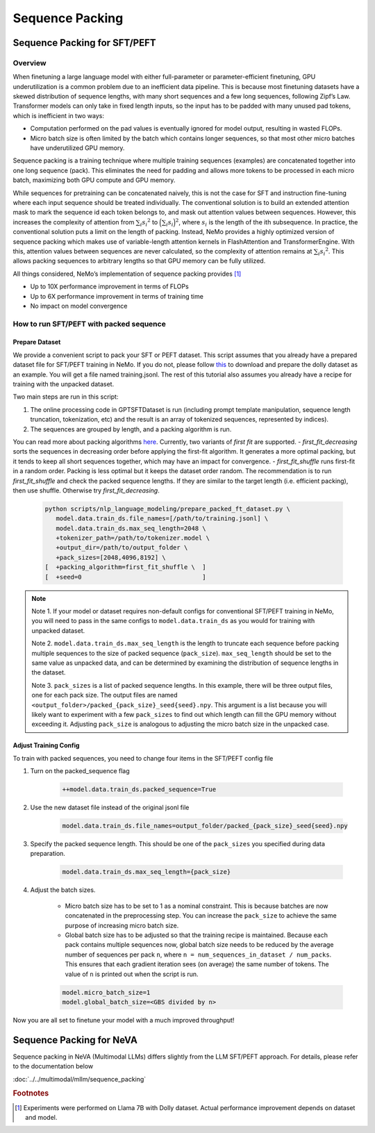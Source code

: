 Sequence Packing
================

Sequence Packing for SFT/PEFT
-----------------------------

Overview
^^^^^^^^

When finetuning a large language model with either full-parameter or parameter-efficient finetuning, GPU
underutilization is a common problem due to an inefficient data pipeline. This is because most finetuning datasets have
a skewed distribution of sequence lengths, with many short sequences and a few long sequences, following Zipf’s Law.
Transformer models can only take in fixed length inputs, so the input has to be padded with many unused pad tokens,
which is inefficient in two ways:

- Computation performed on the pad values is eventually ignored for model output, resulting in wasted FLOPs.
- Micro batch size is often limited by the batch which contains longer sequences, so that most other micro batches have
  underutilized GPU memory.

Sequence packing is a training technique where multiple training sequences (examples) are concatenated together into
one long sequence (pack). This eliminates the need for padding and allows more tokens to be processed in each
micro batch, maximizing both GPU compute and GPU memory.

While sequences for pretraining can be concatenated naively, this is not the case for SFT and instruction fine-tuning
where each input sequence should be treated individually. The conventional solution is to build an extended attention
mask to mark the sequence id each token belongs to, and mask out attention values between sequences. However, this
increases the complexity of attention from :math:`\sum_i {s_i}^2` to :math:`\Big({\sum_i {s_i}}\Big)^2`, where :math:`s_i` is the
length of the ith subsequence. In practice, the conventional solution puts a limit on the length of packing.
Instead, NeMo provides a highly optimized version of sequence packing which makes use of variable-length attention
kernels in FlashAttention and TransformerEngine. With this, attention values between sequences are never calculated,
so the complexity of attention remains at :math:`\sum_i {s_i}^2`. This allows packing sequences to arbitrary lengths so
that GPU memory can be fully utilized.

All things considered, NeMo’s implementation of sequence packing provides [#f1]_

- Up to 10X performance improvement in terms of FLOPs
- Up to 6X performance improvement in terms of training time
- No impact on model convergence



How to run SFT/PEFT with packed sequence
^^^^^^^^^^^^^^^^^^^^^^^^^^^^^^^^^^^^^^^^

Prepare Dataset
"""""""""""""""

We provide a convenient script to pack your SFT or PEFT dataset.
This script assumes that you already have a prepared dataset file for SFT/PEFT training in NeMo. If you do not, please
follow `this <https://docs.nvidia.com/nemo-framework/user-guide/latest/playbooks/llama2sft.html#prepare-data>`_ to
download and prepare the dolly dataset as an example.
You will get a file named training.jsonl. The rest of this tutorial also assumes you already have a recipe for
training with the unpacked dataset.

Two main steps are run in this script:

1. The online processing code in GPTSFTDataset is run (including prompt template manipulation, sequence length
   truncation, tokenization, etc) and the result is an array of tokenized sequences, represented by indices).
2. The sequences are grouped by length, and a packing algorithm is run.

You can read more about packing algorithms `here <https://en.wikipedia.org/wiki/Bin_packing_problem#Offline_algorithms>`_.
Currently, two variants of *first fit* are supported.
- *first_fit_decreasing* sorts the sequences in decreasing order before applying the first-fit algorithm. It generates a
more optimal packing, but it tends to keep all short sequences together, which may have an impact for convergence.
- *first_fit_shuffle* runs first-fit in a random order. Packing is less optimal but it keeps the dataset order random.
The recommendation is to run *first_fit_shuffle* and check the packed sequence lengths. If they are similar to the
target length (i.e. efficient packing), then use shuffle. Otherwise try *first_fit_decreasing*.

    .. code-block:: bash

        python scripts/nlp_language_modeling/prepare_packed_ft_dataset.py \
           model.data.train_ds.file_names=[/path/to/training.jsonl] \
           model.data.train_ds.max_seq_length=2048 \
           +tokenizer_path=/path/to/tokenizer.model \
           +output_dir=/path/to/output_folder \
           +pack_sizes=[2048,4096,8192] \
        [  +packing_algorithm=first_fit_shuffle \  ]
        [  +seed=0                                 ]

.. note::

    Note 1. If your model or dataset requires non-default configs for conventional SFT/PEFT training in NeMo, you will
    need to pass in the same configs to ``model.data.train_ds`` as you would for training with unpacked dataset.

    Note 2. ``model.data.train_ds.max_seq_length`` is the length to truncate each sequence before packing multiple sequences
    to the size of packed sequence (``pack_size``). ``max_seq_length`` should be set to the same value as unpacked data,
    and can be determined by examining the distribution of sequence lengths in the dataset.

    Note 3. ``pack_sizes`` is a list of packed sequence lengths. In this example, there will be three output files, one for
    each pack size. The output files are named ``<output_folder>/packed_{pack_size}_seed{seed}.npy``.
    This argument is a list because you will likely want to experiment with a few ``pack_sizes`` to find out which length
    can fill the GPU memory without exceeding it. Adjusting ``pack_size`` is analogous to adjusting the micro batch size in
    the unpacked case.


Adjust Training Config
""""""""""""""""""""""

To train with packed sequences, you need to change four items in the SFT/PEFT config file

1. Turn on the packed_sequence flag

    .. code-block:: bash

        ++model.data.train_ds.packed_sequence=True

2. Use the new dataset file instead of the original jsonl file

    .. code-block:: bash

        model.data.train_ds.file_names=output_folder/packed_{pack_size}_seed{seed}.npy

3. Specify the packed sequence length. This should be one of the ``pack_sizes`` you specified during data preparation.

    .. code-block:: bash

        model.data.train_ds.max_seq_length={pack_size}

4. Adjust the batch sizes.

    - Micro batch size has to be set to 1 as a nominal constraint. This is because batches are now concatenated in the
      preprocessing step. You can increase the ``pack_size`` to achieve the same purpose of increasing micro batch size.
    - Global batch size has to be adjusted so that the training recipe is maintained. Because each pack contains
      multiple sequences now, global batch size needs to be reduced by the average number of sequences per pack ``n``,
      where ``n = num_sequences_in_dataset / num_packs``. This ensures that each gradient iteration sees (on
      average) the same number of tokens. The value of ``n`` is printed out when the script is run.

    .. code-block:: bash

        model.micro_batch_size=1
        model.global_batch_size=<GBS divided by n>

Now you are all set to finetune your model with a much improved throughput!

Sequence Packing for NeVA
-------------------------

Sequence packing in NeVA (Multimodal LLMs) differs slightly from the LLM SFT/PEFT approach. For details,
please refer to the documentation below

:doc:`../../multimodal/mllm/sequence_packing`

.. rubric:: Footnotes

.. [#f1] Experiments were performed on Llama 7B with Dolly dataset. Actual performance improvement depends on dataset
         and model.
